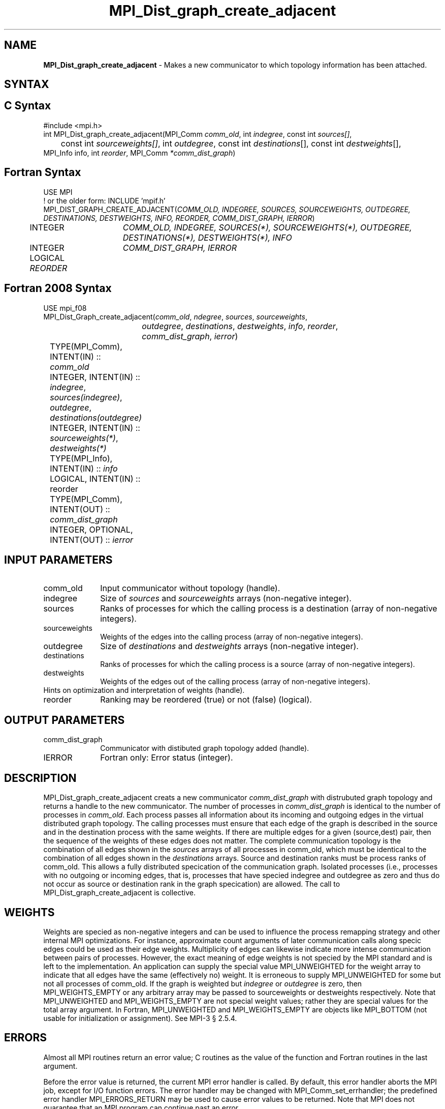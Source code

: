 .\" -*- nroff -*-
.\" Copyright 2013 Los Alamos National Security, LLC. All rights reserved.
.\" Copyright 2010 Cisco Systems, Inc.  All rights reserved.
.\" Copyright 2006-2008 Sun Microsystems, Inc.
.\" Copyright (c) 1996 Thinking Machines Corporation
.\" $COPYRIGHT$
.TH MPI_Dist_graph_create_adjacent 3 "Mar 03, 2020" "4.0.3" "Open MPI"
.SH NAME
\fBMPI_Dist_graph_create_adjacent \fP \- Makes a new communicator to which topology information has been attached.

.SH SYNTAX
.ft R
.SH C Syntax
.nf
#include <mpi.h>
int MPI_Dist_graph_create_adjacent(MPI_Comm \fIcomm_old\fP, int\fI indegree\fP, const int\fI sources[]\fP,
	const int\fI sourceweights[]\fP, int\fI outdegree\fP, const int\fI destinations\fP[], const int\fI destweights\fP[],
        MPI_Info info, int\fI reorder\fP, MPI_Comm\fI *comm_dist_graph\fP)

.fi
.SH Fortran Syntax
.nf
USE MPI
! or the older form: INCLUDE 'mpif.h'
MPI_DIST_GRAPH_CREATE_ADJACENT(\fICOMM_OLD, INDEGREE, SOURCES, SOURCEWEIGHTS, OUTDEGREE,
                DESTINATIONS, DESTWEIGHTS, INFO, REORDER, COMM_DIST_GRAPH, IERROR\fP)
	INTEGER	\fICOMM_OLD, INDEGREE, SOURCES(*), SOURCEWEIGHTS(*), OUTDEGREE, DESTINATIONS(*), DESTWEIGHTS(*), INFO\fP
	INTEGER	\fICOMM_DIST_GRAPH, IERROR\fP
	LOGICAL \fIREORDER\fP

.fi
.SH Fortran 2008 Syntax
.nf
USE mpi_f08
MPI_Dist_Graph_create_adjacent(\fIcomm_old\fP, \fIndegree\fP, \fIsources\fP, \fIsourceweights\fP,
		\fIoutdegree\fP, \fIdestinations\fP, \fIdestweights\fP, \fIinfo\fP, \fIreorder\fP,
		\fIcomm_dist_graph\fP, \fIierror\fP)
	TYPE(MPI_Comm), INTENT(IN) :: \fIcomm_old\fP
	INTEGER, INTENT(IN) :: \fIindegree\fP, \fIsources(indegree)\fP, \fIoutdegree\fP, \fIdestinations(outdegree)\fP
	INTEGER, INTENT(IN) :: \fIsourceweights(*)\fP, \fIdestweights(*)\fP
	TYPE(MPI_Info), INTENT(IN) :: \fIinfo\fP
	LOGICAL, INTENT(IN) :: reorder
	TYPE(MPI_Comm), INTENT(OUT) :: \fIcomm_dist_graph\fP
	INTEGER, OPTIONAL, INTENT(OUT) :: \fIierror\fP

.fi
.SH INPUT PARAMETERS
.ft R
.TP 1i
comm_old
Input communicator without topology (handle).
.TP 1i
indegree
Size of \fIsources\fP and \fIsourceweights\fP arrays (non-negative integer).
.TP 1i
sources
Ranks of processes for which the calling process is a destination (array of non-negative integers).
.TP 1i
sourceweights
Weights of the edges into the calling process (array of non-negative integers).
.TP 1i
outdegree
Size of \fIdestinations\fP and \fIdestweights\fP arrays (non-negative integer).
.TP 1i
destinations
Ranks of processes for which the calling process is a source (array of non-negative integers).
.TP 1i
destweights
Weights of the edges out of the calling process (array of non-negative integers).
.TP 1i
Hints on optimization and interpretation of weights (handle).
.TP 1i
reorder
Ranking may be reordered (true) or not (false) (logical).

.SH OUTPUT PARAMETERS
.ft R
.TP 1i
comm_dist_graph
Communicator with distibuted graph topology added (handle).
.ft R
.TP 1i
IERROR
Fortran only: Error status (integer).

.SH DESCRIPTION
.ft R
MPI_Dist_graph_create_adjacent creats a new communicator \fIcomm_dist_graph\fP with distrubuted
graph topology and returns a handle to the new communicator. The number of processes in
\fIcomm_dist_graph\fP is identical to the number of processes in \fIcomm_old\fP. Each process passes all
information about its incoming and outgoing edges in the virtual distributed graph topology.
The calling processes must ensure that each edge of the graph is described in the source
and in the destination process with the same weights. If there are multiple edges for a given
(source,dest) pair, then the sequence of the weights of these edges does not matter. The
complete communication topology is the combination of all edges shown in the \fIsources\fP arrays
of all processes in comm_old, which must be identical to the combination of all edges shown
in the \fIdestinations\fP arrays. Source and destination ranks must be process ranks of comm_old.
This allows a fully distributed specication of the communication graph. Isolated processes
(i.e., processes with no outgoing or incoming edges, that is, processes that have specied
indegree and outdegree as zero and thus do not occur as source or destination rank in the
graph specication) are allowed. The call to MPI_Dist_graph_create_adjacent is collective.

.SH WEIGHTS
.ft R
Weights are specied as non-negative integers and can be used to influence the process
remapping strategy and other internal MPI optimizations. For instance, approximate count
arguments of later communication calls along specic edges could be used as their edge
weights. Multiplicity of edges can likewise indicate more intense communication between
pairs of processes. However, the exact meaning of edge weights is not specied by the MPI
standard and is left to the implementation. An application can supply the special value
MPI_UNWEIGHTED for the weight array to indicate that all edges have the same (effectively
no) weight. It is erroneous to supply MPI_UNWEIGHTED for some but not all processes of
comm_old. If the graph is weighted but \fIindegree\fP or \fIoutdegree\fP is zero, then
MPI_WEIGHTS_EMPTY or any arbitrary array may be passed to sourceweights or destweights
respectively. Note that MPI_UNWEIGHTED and MPI_WEIGHTS_EMPTY are not special weight values;
rather they are special values for the total array argument. In Fortran, MPI_UNWEIGHTED
and MPI_WEIGHTS_EMPTY are objects like MPI_BOTTOM (not usable for initialization or
assignment). See MPI-3 § 2.5.4.

.SH ERRORS
Almost all MPI routines return an error value; C routines as the value of the function and Fortran routines in the last argument.
.sp
Before the error value is returned, the current MPI error handler is
called. By default, this error handler aborts the MPI job, except for I/O function errors. The error handler may be changed with MPI_Comm_set_errhandler; the predefined error handler MPI_ERRORS_RETURN may be used to cause error values to be returned. Note that MPI does not guarantee that an MPI program can continue past an error.

.SH SEE ALSO
.ft R
.sp
MPI_Dist_graph_create
MPI_Dist_graph_neighbors
MPI_Dist_graph_neighbors_count

